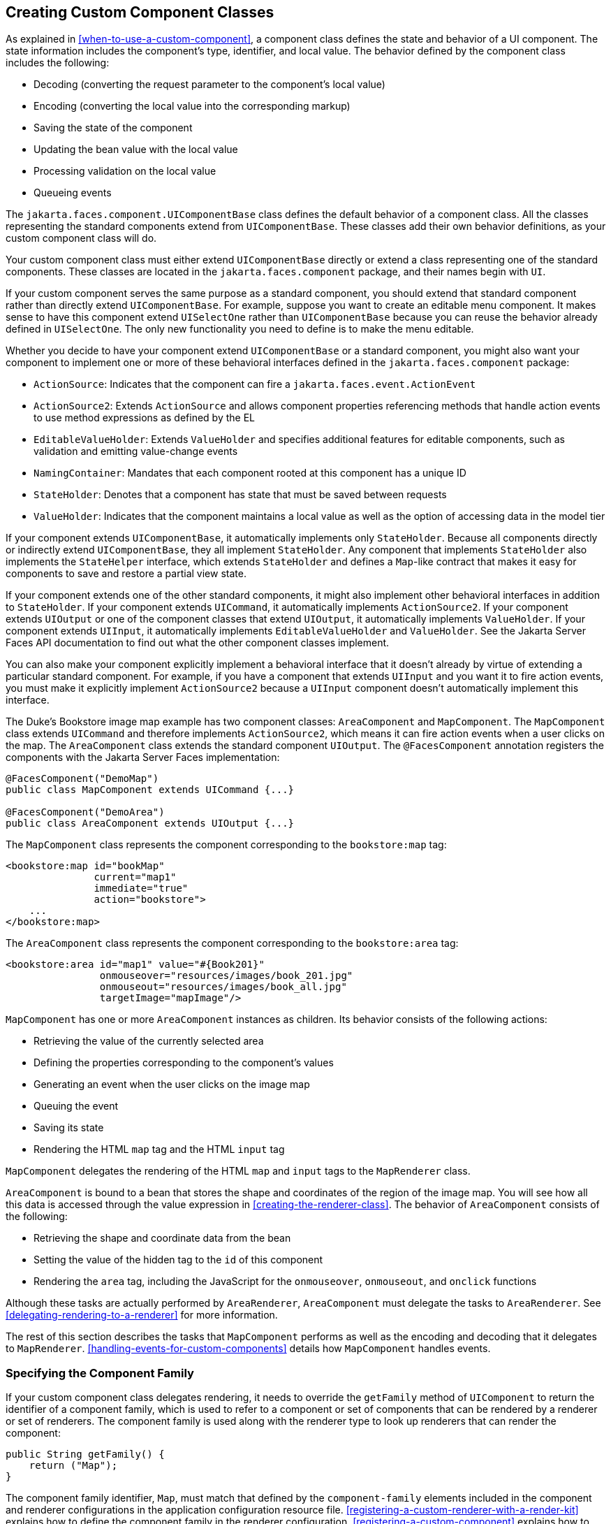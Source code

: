 == Creating Custom Component Classes

As explained in <<when-to-use-a-custom-component>>, a component class
defines the state and behavior of a UI component. The state information
includes the component's type, identifier, and local value. The
behavior defined by the component class includes the following:

* Decoding (converting the request parameter to the component's local
value)
* Encoding (converting the local value into the corresponding markup)
* Saving the state of the component
* Updating the bean value with the local value
* Processing validation on the local value
* Queueing events

The `jakarta.faces.component.UIComponentBase` class defines the default
behavior of a component class. All the classes representing the
standard components extend from `UIComponentBase`. These classes add
their own behavior definitions, as your custom component class will do.

Your custom component class must either extend `UIComponentBase`
directly or extend a class representing one of the standard components.
These classes are located in the `jakarta.faces.component` package, and
their names begin with `UI`.

If your custom component serves the same purpose as a standard
component, you should extend that standard component rather than
directly extend `UIComponentBase`. For example, suppose you want to
create an editable menu component. It makes sense to have this
component extend `UISelectOne` rather than `UIComponentBase` because
you can reuse the behavior already defined in `UISelectOne`. The only
new functionality you need to define is to make the menu editable.

Whether you decide to have your component extend `UIComponentBase` or a
standard component, you might also want your component to implement one
or more of these behavioral interfaces defined in the
`jakarta.faces.component` package:

* `ActionSource`: Indicates that the component can fire a
`jakarta.faces.event.ActionEvent`
* `ActionSource2`: Extends `ActionSource` and allows component
properties referencing methods that handle action events to use method
expressions as defined by the EL
* `EditableValueHolder`: Extends `ValueHolder` and specifies additional
features for editable components, such as validation and emitting
value-change events
* `NamingContainer`: Mandates that each component rooted at this
component has a unique ID
* `StateHolder`: Denotes that a component has state that must be saved
between requests
* `ValueHolder`: Indicates that the component maintains a local value as
well as the option of accessing data in the model tier

If your component extends `UIComponentBase`, it automatically
implements only `StateHolder`. Because all components directly or
indirectly extend `UIComponentBase`, they all implement `StateHolder`.
Any component that implements `StateHolder` also implements the
`StateHelper` interface, which extends `StateHolder` and defines a
`Map`-like contract that makes it easy for components to save and
restore a partial view state.

If your component extends one of the other standard components, it
might also implement other behavioral interfaces in addition to
`StateHolder`. If your component extends `UICommand`, it automatically
implements `ActionSource2`. If your component extends `UIOutput` or one
of the component classes that extend `UIOutput`, it automatically
implements `ValueHolder`. If your component extends `UIInput`, it
automatically implements `EditableValueHolder` and `ValueHolder`. See
the Jakarta Server Faces API documentation to find out what the other
component classes implement.

You can also make your component explicitly implement a behavioral
interface that it doesn't already by virtue of extending a particular
standard component. For example, if you have a component that extends
`UIInput` and you want it to fire action events, you must make it
explicitly implement `ActionSource2` because a `UIInput` component
doesn't automatically implement this interface.

The Duke's Bookstore image map example has two component classes:
`AreaComponent` and `MapComponent`. The `MapComponent` class extends
`UICommand` and therefore implements `ActionSource2`, which means it
can fire action events when a user clicks on the map. The
`AreaComponent` class extends the standard component `UIOutput`. The
`@FacesComponent` annotation registers the components with the Jakarta
Server Faces implementation:

[source,java]
----
@FacesComponent("DemoMap")
public class MapComponent extends UICommand {...}

@FacesComponent("DemoArea")
public class AreaComponent extends UIOutput {...}
----

The `MapComponent` class represents the component corresponding to the
`bookstore:map` tag:

[source,xml]
----
<bookstore:map id="bookMap" 
               current="map1" 
               immediate="true"
               action="bookstore">
    ...
</bookstore:map>
----

The `AreaComponent` class represents the component corresponding to the
`bookstore:area` tag:

[source,xml]
----
<bookstore:area id="map1" value="#{Book201}" 
                onmouseover="resources/images/book_201.jpg" 
                onmouseout="resources/images/book_all.jpg" 
                targetImage="mapImage"/>
----

`MapComponent` has one or more `AreaComponent` instances as children.
Its behavior consists of the following actions:

* Retrieving the value of the currently selected area
* Defining the properties corresponding to the component's values
* Generating an event when the user clicks on the image map
* Queuing the event
* Saving its state
* Rendering the HTML `map` tag and the HTML `input` tag

`MapComponent` delegates the rendering of the HTML `map` and `input`
tags to the `MapRenderer` class.

`AreaComponent` is bound to a bean that stores the shape and
coordinates of the region of the image map. You will see how all this
data is accessed through the value expression in
<<creating-the-renderer-class>>. The behavior of `AreaComponent`
consists of the following:

* Retrieving the shape and coordinate data from the bean
* Setting the value of the hidden tag to the `id` of this component
* Rendering the `area` tag, including the JavaScript for the
`onmouseover`, `onmouseout`, and `onclick` functions

Although these tasks are actually performed by `AreaRenderer`,
`AreaComponent` must delegate the tasks to `AreaRenderer`. See
<<delegating-rendering-to-a-renderer>> for more information.

The rest of this section describes the tasks that `MapComponent`
performs as well as the encoding and decoding that it delegates to
`MapRenderer`. <<handling-events-for-custom-components>> details how
`MapComponent` handles events.

=== Specifying the Component Family

If your custom component class delegates rendering, it needs to
override the `getFamily` method of `UIComponent` to return the
identifier of a component family, which is used to refer to a component
or set of components that can be rendered by a renderer or set of
renderers. The component family is used along with the renderer type to
look up renderers that can render the component:

[source,java]
----
public String getFamily() {
    return ("Map");
}
----

The component family identifier, `Map`, must match that defined by the
`component-family` elements included in the component and renderer
configurations in the application configuration resource file.
<<registering-a-custom-renderer-with-a-render-kit>> explains how to
define the component family in the renderer configuration.
<<registering-a-custom-component>> explains how to define the component
family in the component configuration.

=== Performing Encoding

During the Render Response phase, the Jakarta Server Faces
implementation processes the encoding methods of all components and
their associated renderers in the view. The encoding methods convert
the current local value of the component into the corresponding markup
that represents it in the response.

The `UIComponentBase` class defines a set of methods for rendering
markup: `encodeBegin`, `encodeChildren`, and `encodeEnd`. If the
component has child components, you might need to use more than one of
these methods to render the component; otherwise, all rendering should
be done in `encodeEnd`. Alternatively, you can use the `encodeALL`
method, which encompasses all the methods.

Because `MapComponent` is a parent component of `AreaComponent`, the
`area` tags must be rendered after the beginning `map` tag and before
the ending `map` tag. To accomplish this, the `MapRenderer` class
renders the beginning `map` tag in `encodeBegin` and the rest of the
`map` tag in `encodeEnd`.

The Jakarta Server Faces implementation automatically invokes the
`encodeEnd` method of ``AreaComponent``'s renderer after it invokes
``MapRenderer``'s `encodeBegin` method and before it invokes
``MapRenderer``'s `encodeEnd` method. If a component needs to perform the
rendering for its children, it does this in the `encodeChildren`
method.

Here are the `encodeBegin` and `encodeEnd` methods of `MapRenderer`:

[source,java]
----
@Override
public void encodeBegin(FacesContext context, UIComponent component) 
        throws IOException {
    if ((context == null)|| (component == null)) {
        throw new NullPointerException();
    }
    MapComponent map = (MapComponent) component;
    ResponseWriter writer = context.getResponseWriter();
    writer.startElement("map", map);
    writer.writeAttribute("name", map.getId(), "id");
}

@Override
public void encodeEnd(FacesContext context, UIComponent component) 
        throws IOException {
    if ((context == null) || (component == null)){
        throw new NullPointerException();
    }
    MapComponent map = (MapComponent) component;
    ResponseWriter writer = context.getResponseWriter();
    writer.startElement("input", map);
    writer.writeAttribute("type", "hidden", null);
    writer.writeAttribute("name", getName(context,map), "clientId");
    writer.endElement("input");
    writer.endElement("map");
}
----

Notice that `encodeBegin` renders only the beginning `map` tag. The
`encodeEnd` method renders the `input` tag and the ending `map` tag.

The encoding methods accept a `UIComponent` argument and a
`jakarta.faces.context.FacesContext` argument. The `FacesContext`
instance contains all the information associated with the current
request. The `UIComponent` argument is the component that needs to be
rendered.

The rest of the method renders the markup to the
`jakarta.faces.context.ResponseWriter` instance, which writes out the
markup to the current response. This basically involves passing the
HTML tag names and attribute names to the `ResponseWriter` instance as
strings, retrieving the values of the component attributes, and passing
these values to the `ResponseWriter` instance.

The `startElement` method takes a `String` (the name of the tag) and
the component to which the tag corresponds (in this case, `map`).
(Passing this information to the `ResponseWriter` instance helps
design-time tools know which portions of the generated markup are
related to which components.)

After calling `startElement`, you can call `writeAttribute` to render
the tag's attributes. The `writeAttribute` method takes the name of the
attribute, its value, and the name of a property or attribute of the
containing component corresponding to the attribute. The last parameter
can be null, and it won't be rendered.

The `name` attribute value of the `map` tag is retrieved using the
`getId` method of `UIComponent`, which returns the component's unique
identifier. The `name` attribute value of the `input` tag is retrieved
using the `getName(FacesContext, UIComponent)` method of `MapRenderer`.

If you want your component to perform its own rendering but delegate to
a renderer if there is one, include the following lines in the encoding
method to check whether there is a renderer associated with this
component:

[source,java]
----
if (getRendererType() != null) {
    super.encodeEnd(context);
    return;
}
----

If there is a renderer available, this method invokes the superclass's
`encodeEnd` method, which does the work of finding the renderer. The
`MapComponent` class delegates all rendering to `MapRenderer`, so it
does not need to check for available renderers.

In some custom component classes that extend standard components, you
might need to implement other methods in addition to `encodeEnd`. For
example, if you need to retrieve the component's value from the request
parameters, you must also implement the `decode` method.

=== Performing Decoding

During the Apply Request Values phase, the Jakarta Server Faces
implementation processes the `decode` methods of all components in the
tree. The `decode` method extracts a component's local value from
incoming request parameters and uses a
`jakarta.faces.convert.Converter` implementation to convert the value
to a type that is acceptable to the component class.

A custom component class or its renderer must implement the `decode`
method only if it must retrieve the local value or if it needs to queue
events. The component queues the event by calling `queueEvent`.

Here is the `decode` method of `MapRenderer`:

[source,java]
----
@Override
public void decode(FacesContext context, UIComponent component) {
    if ((context == null) || (component == null)) {
        throw new NullPointerException();
    }
    MapComponent map = (MapComponent) component;
    String key = getName(context, map);
    String value = (String) context.getExternalContext().
            getRequestParameterMap().get(key);
    if (value != null)
        map.setCurrent(value);
    }
}
----

The `decode` method first gets the name of the hidden `input` field by
calling `getName(FacesContext, UIComponent)`. It then uses that name as
the key to the request parameter map to retrieve the current value of
the `input` field. This value represents the currently selected area.
Finally, it sets the value of the `MapComponent` class's `current`
attribute to the value of the `input` field.

=== Enabling Component Properties to Accept Expressions

Nearly all the attributes of the standard Jakarta Server Faces tags can
accept expressions, whether they are value expressions or method
expressions. It is recommended that you also enable your component
attributes to accept expressions because it gives you much more
flexibility when you write Facelets pages.

To enable the attributes to accept expressions, the component class
must implement getter and setter methods for the component properties.
These methods can use the facilities offered by the `StateHelper`
interface to store and retrieve not only the values for these
properties but also the state of the components across multiple
requests.

Because `MapComponent` extends `UICommand`, the `UICommand` class
already does the work of getting the `ValueExpression` and
`MethodExpression` instances associated with each of the attributes
that it supports. Similarly, the `UIOutput` class that `AreaComponent`
extends already obtains the `ValueExpression` instances for its
supported attributes. For both components, the simple getter and setter
methods store and retrieve the key values and state for the attributes,
as shown in this code fragment from `AreaComponent`:

[source,java]
----
enum PropertyKeys {
    alt, coords, shape, targetImage;
}
public String getAlt() {
    return (String) getStateHelper().eval(PropertyKeys.alt, null);
}
public void setAlt(String alt) {
    getStateHelper().put(PropertyKeys.alt, alt);
}
...
----

However, if you have a custom component class that extends
`UIComponentBase`, you will need to implement the methods that get the
`ValueExpression` and `MethodExpression` instances associated with
those attributes that are enabled to accept expressions. For example,
you could include a method that gets the `ValueExpression` instance for
the `immediate` attribute:

[source,java]
----
public boolean isImmediate() {
    if (this.immediateSet) {
        return (this.immediate);
    }
    ValueExpression ve = getValueExpression("immediate");
    if (ve != null) {
        Boolean value = (Boolean) ve.getValue(
            getFacesContext().getELContext());
        return (value.booleanValue());
    } else {
        return (this.immediate);
    }
}
----

The properties corresponding to the component attributes that accept
method expressions must accept and return a `MethodExpression` object.
For example, if `MapComponent` extended `UIComponentBase` instead of
`UICommand`, it would need to provide an `action` property that returns
and accepts a `MethodExpression` object:

[source,java]
----
public MethodExpression getAction() {
    return (this.action);
}
public void setAction(MethodExpression action) {
    this.action = action;
}
----

=== Saving and Restoring State

As described in
<<enabling-component-properties-to-accept-expressions>>, use of the
`StateHelper` interface facilities allows you to save the component's
state at the same time you set and retrieve property values. The
`StateHelper` implementation allows partial state saving; it saves only
the changes in the state since the initial request, not the entire
state, because the full state can be restored during the Restore View
phase.

Component classes that implement `StateHolder` may prefer to implement
the `saveState(FacesContext)` and `restoreState(FacesContext, Object)`
methods to help the Jakarta Server Faces implementation save and
restore the state of components across multiple requests.

To save a set of values, you can implement the
`saveState(FacesContext)` method. This method is called during the
Render Response phase, during which the state of the response is saved
for processing on subsequent requests. Here is a hypothetical method
from `MapComponent`, which has only one attribute, `current`:

[source,java]
----
@Override
public Object saveState(FacesContext context) {
    Object values[] = new Object[2];
    values[0] = super.saveState(context);
    values[1] = current;
    return (values);
}
----

This method initializes an array, which will hold the saved state. It
next saves all of the state associated with the component.

A component that implements `StateHolder` may also provide an
implementation for `restoreState(FacesContext, Object)`, which restores
the state of the component to that saved with the
`saveState(FacesContext)` method. The `restoreState(FacesContext,
Object)` method is called during the Restore View phase, during which
the Jakarta Server Faces implementation checks whether there is any
state that was saved during the last Render Response phase and needs to
be restored in preparation for the next postback.

Here is a hypothetical `restoreState(FacesContext, Object)` method from
`MapComponent`:

[source,java]
----
public void restoreState(FacesContext context, Object state) {
    Object values[] = (Object[]) state;
    super.restoreState(context, values[0]);
    current = (String) values[1];
}
----

This method takes a `FacesContext` and an `Object` instance,
representing the array that is holding the state for the component.
This method sets the component's properties to the values saved in the
`Object` array.

Whether or not you implement these methods in your component class, you
can use the `jakarta.faces.STATE_SAVING_METHOD` context parameter to
specify in the deployment descriptor where you want the state to be
saved: either `client` or `server`. If state is saved on the client,
the state of the entire view is rendered to a hidden field on the page.
By default, the state is saved on the server.

The web applications in the Duke's Forest case study save their view
state on the client.

Saving state on the client uses more bandwidth as well as more client
resources, whereas saving it on the server uses more server resources.
You may also want to save state on the client if you expect your users
to disable cookies.
